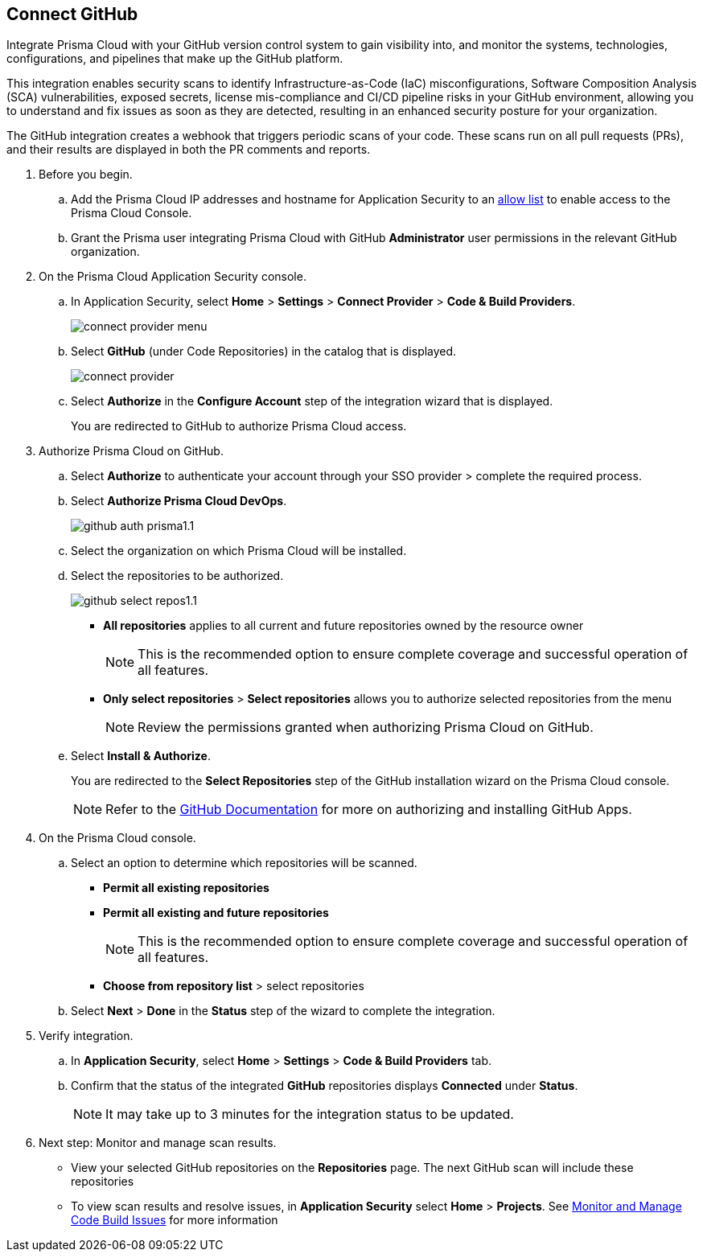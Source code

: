 :topic_type: task

[.task]
== Connect GitHub 

Integrate Prisma Cloud with your GitHub version control system to gain visibility into, and monitor the systems, technologies, configurations, and pipelines that make up the GitHub platform.

This integration enables security scans to identify Infrastructure-as-Code (IaC) misconfigurations, Software Composition Analysis (SCA) vulnerabilities, exposed secrets, license mis-compliance and CI/CD pipeline risks in your GitHub environment, allowing you to understand and fix issues as soon as they are detected, resulting in an enhanced security posture for your organization.

The GitHub integration creates a webhook that triggers periodic scans of your code. These scans run on all pull requests (PRs), and their results are displayed in both the PR comments and reports.

[.procedure]

. Before you begin.

.. Add the Prisma Cloud IP addresses and hostname for Application Security to an xref:../../../../get-started/console-prerequisites.adoc[allow list] to enable access to the Prisma Cloud Console. 

.. Grant the Prisma user integrating Prisma Cloud with GitHub *Administrator* user permissions in the relevant GitHub organization.

. On the Prisma Cloud Application Security console.

.. In Application Security, select *Home* > *Settings* > *Connect Provider* > *Code & Build Providers*.
+
image::application-security/connect-provider-menu.png[]

.. Select *GitHub* (under Code Repositories) in the catalog that is displayed.
+
image::application-security/connect-provider.png[]

.. Select *Authorize* in the *Configure Account* step of the integration wizard that is displayed.
+
You are redirected to GitHub to authorize Prisma Cloud access.

. Authorize Prisma Cloud on GitHub. 
.. Select *Authorize* to authenticate your account through your SSO provider > complete the required process.

.. Select *Authorize Prisma Cloud DevOps*.
+
image::application-security/github-auth-prisma1.1.png[]

.. Select the organization on which Prisma Cloud will be installed.
.. Select the repositories to be authorized.
+
image::application-security/github-select-repos1.1.png[]
+
* *All repositories* applies to all current and future repositories owned by the resource owner 
+
NOTE: This is the recommended option to ensure complete coverage and successful operation of all features.

* *Only select repositories* > *Select repositories* allows you to authorize selected repositories from the menu 
+
NOTE: Review the permissions granted when authorizing Prisma Cloud on GitHub.

.. Select *Install & Authorize*.
+
You are redirected to the *Select Repositories* step of the GitHub installation wizard on the Prisma Cloud console.
+
NOTE: Refer to the https://docs.github.com/en/apps/using-github-apps/installing-a-github-app-from-a-third-party[GitHub Documentation] for more on authorizing and installing GitHub Apps.

. On the Prisma Cloud console.
.. Select an option to determine which repositories will be scanned.
+
* *Permit all existing repositories*
* *Permit all existing and future repositories*
+
NOTE: This is the recommended option to ensure complete coverage and successful operation of all features.
* *Choose from repository list*  > select repositories

.. Select *Next* > *Done* in the *Status* step of the wizard to complete the integration.

. Verify integration.
.. In *Application Security*, select *Home* > *Settings* > *Code & Build Providers* tab.
.. Confirm that the status of the integrated *GitHub* repositories displays *Connected* under *Status*.
+
NOTE: It may take up to 3 minutes for the integration status to be updated.

. Next step: Monitor and manage scan results.
+
* View your selected GitHub repositories on the *Repositories* page. The next GitHub scan will include these repositories
* To view scan results and resolve issues, in *Application Security* select *Home* > *Projects*. See xref:../../../risk-management/monitor-and-manage-code-build/monitor-and-manage-code-build.adoc[Monitor and Manage Code Build Issues] for more information  
